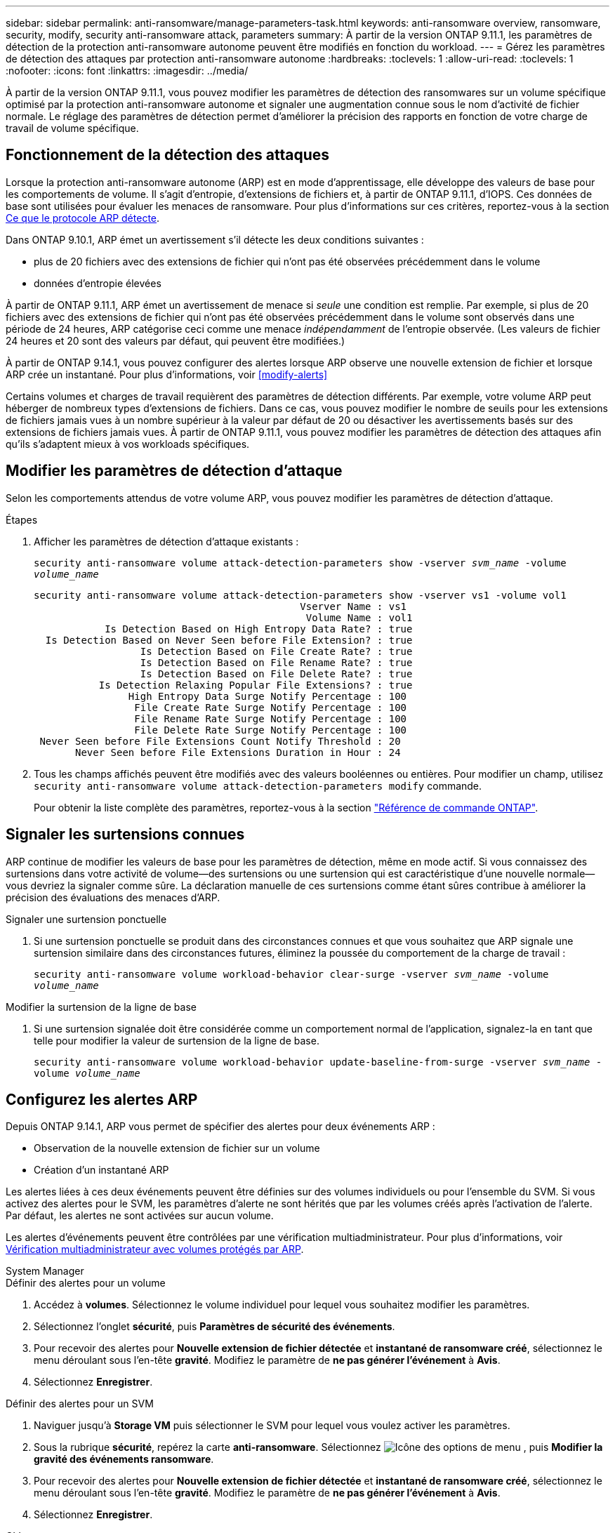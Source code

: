 ---
sidebar: sidebar 
permalink: anti-ransomware/manage-parameters-task.html 
keywords: anti-ransomware overview, ransomware, security, modify, security anti-ransomware attack, parameters 
summary: À partir de la version ONTAP 9.11.1, les paramètres de détection de la protection anti-ransomware autonome peuvent être modifiés en fonction du workload. 
---
= Gérez les paramètres de détection des attaques par protection anti-ransomware autonome
:hardbreaks:
:toclevels: 1
:allow-uri-read: 
:toclevels: 1
:nofooter: 
:icons: font
:linkattrs: 
:imagesdir: ../media/


[role="lead"]
À partir de la version ONTAP 9.11.1, vous pouvez modifier les paramètres de détection des ransomwares sur un volume spécifique optimisé par la protection anti-ransomware autonome et signaler une augmentation connue sous le nom d'activité de fichier normale. Le réglage des paramètres de détection permet d'améliorer la précision des rapports en fonction de votre charge de travail de volume spécifique.



== Fonctionnement de la détection des attaques

Lorsque la protection anti-ransomware autonome (ARP) est en mode d'apprentissage, elle développe des valeurs de base pour les comportements de volume. Il s'agit d'entropie, d'extensions de fichiers et, à partir de ONTAP 9.11.1, d'IOPS. Ces données de base sont utilisées pour évaluer les menaces de ransomware. Pour plus d'informations sur ces critères, reportez-vous à la section xref:index.html#what-arp-detects[Ce que le protocole ARP détecte].

Dans ONTAP 9.10.1, ARP émet un avertissement s'il détecte les deux conditions suivantes :

* plus de 20 fichiers avec des extensions de fichier qui n'ont pas été observées précédemment dans le volume
* données d'entropie élevées


À partir de ONTAP 9.11.1, ARP émet un avertissement de menace si _seule_ une condition est remplie. Par exemple, si plus de 20 fichiers avec des extensions de fichier qui n'ont pas été observées précédemment dans le volume sont observés dans une période de 24 heures, ARP catégorise ceci comme une menace _indépendamment_ de l'entropie observée. (Les valeurs de fichier 24 heures et 20 sont des valeurs par défaut, qui peuvent être modifiées.)

À partir de ONTAP 9.14.1, vous pouvez configurer des alertes lorsque ARP observe une nouvelle extension de fichier et lorsque ARP crée un instantané. Pour plus d'informations, voir <<modify-alerts>>

Certains volumes et charges de travail requièrent des paramètres de détection différents. Par exemple, votre volume ARP peut héberger de nombreux types d'extensions de fichiers. Dans ce cas, vous pouvez modifier le nombre de seuils pour les extensions de fichiers jamais vues à un nombre supérieur à la valeur par défaut de 20 ou désactiver les avertissements basés sur des extensions de fichiers jamais vues. À partir de ONTAP 9.11.1, vous pouvez modifier les paramètres de détection des attaques afin qu'ils s'adaptent mieux à vos workloads spécifiques.



== Modifier les paramètres de détection d'attaque

Selon les comportements attendus de votre volume ARP, vous pouvez modifier les paramètres de détection d'attaque.

.Étapes
. Afficher les paramètres de détection d'attaque existants :
+
`security anti-ransomware volume attack-detection-parameters show -vserver _svm_name_ -volume _volume_name_`

+
....
security anti-ransomware volume attack-detection-parameters show -vserver vs1 -volume vol1
                                             Vserver Name : vs1
                                              Volume Name : vol1
            Is Detection Based on High Entropy Data Rate? : true
  Is Detection Based on Never Seen before File Extension? : true
                  Is Detection Based on File Create Rate? : true
                  Is Detection Based on File Rename Rate? : true
                  Is Detection Based on File Delete Rate? : true
           Is Detection Relaxing Popular File Extensions? : true
                High Entropy Data Surge Notify Percentage : 100
                 File Create Rate Surge Notify Percentage : 100
                 File Rename Rate Surge Notify Percentage : 100
                 File Delete Rate Surge Notify Percentage : 100
 Never Seen before File Extensions Count Notify Threshold : 20
       Never Seen before File Extensions Duration in Hour : 24
....
. Tous les champs affichés peuvent être modifiés avec des valeurs booléennes ou entières. Pour modifier un champ, utilisez `security anti-ransomware volume attack-detection-parameters modify` commande.
+
Pour obtenir la liste complète des paramètres, reportez-vous à la section link:https://docs.netapp.com/us-en/ontap-cli/security-anti-ransomware-volume-attack-detection-parameters-modify.html["Référence de commande ONTAP"^].





== Signaler les surtensions connues

ARP continue de modifier les valeurs de base pour les paramètres de détection, même en mode actif. Si vous connaissez des surtensions dans votre activité de volume--des surtensions ou une surtension qui est caractéristique d'une nouvelle normale--vous devriez la signaler comme sûre. La déclaration manuelle de ces surtensions comme étant sûres contribue à améliorer la précision des évaluations des menaces d'ARP.

.Signaler une surtension ponctuelle
. Si une surtension ponctuelle se produit dans des circonstances connues et que vous souhaitez que ARP signale une surtension similaire dans des circonstances futures, éliminez la poussée du comportement de la charge de travail :
+
`security anti-ransomware volume workload-behavior clear-surge -vserver _svm_name_ -volume _volume_name_`



.Modifier la surtension de la ligne de base
. Si une surtension signalée doit être considérée comme un comportement normal de l'application, signalez-la en tant que telle pour modifier la valeur de surtension de la ligne de base.
+
`security anti-ransomware volume workload-behavior update-baseline-from-surge -vserver _svm_name_ -volume _volume_name_`





== Configurez les alertes ARP

Depuis ONTAP 9.14.1, ARP vous permet de spécifier des alertes pour deux événements ARP :

* Observation de la nouvelle extension de fichier sur un volume
* Création d'un instantané ARP


Les alertes liées à ces deux événements peuvent être définies sur des volumes individuels ou pour l'ensemble du SVM. Si vous activez des alertes pour le SVM, les paramètres d'alerte ne sont hérités que par les volumes créés après l'activation de l'alerte. Par défaut, les alertes ne sont activées sur aucun volume.

Les alertes d'événements peuvent être contrôlées par une vérification multiadministrateur. Pour plus d'informations, voir xref:use-cases-restrictions-concept.html#multi-admin-verification-with-volumes-protected-with-arp[Vérification multiadministrateur avec volumes protégés par ARP].

[role="tabbed-block"]
====
.System Manager
--
.Définir des alertes pour un volume
. Accédez à **volumes**. Sélectionnez le volume individuel pour lequel vous souhaitez modifier les paramètres.
. Sélectionnez l'onglet **sécurité**, puis **Paramètres de sécurité des événements**.
. Pour recevoir des alertes pour **Nouvelle extension de fichier détectée** et **instantané de ransomware créé**, sélectionnez le menu déroulant sous l'en-tête **gravité**. Modifiez le paramètre de **ne pas générer l'événement** à **Avis**.
. Sélectionnez **Enregistrer**.


.Définir des alertes pour un SVM
. Naviguer jusqu'à **Storage VM** puis sélectionner le SVM pour lequel vous voulez activer les paramètres.
. Sous la rubrique **sécurité**, repérez la carte **anti-ransomware**. Sélectionnez image:../media/icon_kabob.gif["Icône des options de menu"] , puis **Modifier la gravité des événements ransomware**.
. Pour recevoir des alertes pour **Nouvelle extension de fichier détectée** et **instantané de ransomware créé**, sélectionnez le menu déroulant sous l'en-tête **gravité**. Modifiez le paramètre de **ne pas générer l'événement** à **Avis**.
. Sélectionnez **Enregistrer**.


--
.CLI
--
.Définir des alertes pour un volume
* Pour définir des alertes pour une nouvelle extension de fichier :
+
`security anti-ransomware volume event-log modify -vserver _svm_name_ -is-enabled-on-new-file-extension-seen true`

* Pour définir des alertes pour la création d'un instantané ARP :
+
`security anti-ransomware volume event-log modify -vserver _svm_name_ -is-enabled-on-snapshot-copy-creation true`

* Confirmez vos paramètres à l'aide du `anti-ransomware volume event-log show` commande.


.Définir des alertes pour un SVM
* Pour définir des alertes pour une nouvelle extension de fichier :
+
`security anti-ransomware vserver event-log modify -vserver _svm_name_ -is-enabled-on-new-file-extension-seen true`

* Pour définir des alertes pour la création d'un instantané ARP :
+
`security anti-ransomware vserver event-log modify -vserver _svm_name_ -is-enabled-on-snapshot-copy-creation true`

* Confirmez vos paramètres à l'aide du `security anti-ransomware vserver event-log show` commande.


--
====
.Plus d'informations
* link:https://kb.netapp.com/onprem/ontap/da/NAS/Understanding_Autonomous_Ransomware_Protection_attacks_and_the_Autonomous_Ransomware_Protection_snapshot["Apprenez à comprendre les attaques de protection anti-ransomware autonomes et le snapshot de protection anti-ransomware autonome"^]

